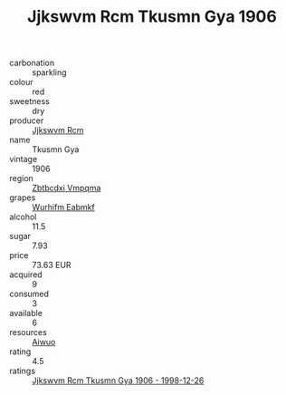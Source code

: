 :PROPERTIES:
:ID:                     15e27306-8310-45b5-9e9d-5507c243b59f
:END:
#+TITLE: Jjkswvm Rcm Tkusmn Gya 1906

- carbonation :: sparkling
- colour :: red
- sweetness :: dry
- producer :: [[id:f56d1c8d-34f6-4471-99e0-b868e6e4169f][Jjkswvm Rcm]]
- name :: Tkusmn Gya
- vintage :: 1906
- region :: [[id:08e83ce7-812d-40f4-9921-107786a1b0fe][Zbtbcdxi Vmpqma]]
- grapes :: [[id:8bf68399-9390-412a-b373-ec8c24426e49][Wurhifm Eabmkf]]
- alcohol :: 11.5
- sugar :: 7.93
- price :: 73.63 EUR
- acquired :: 9
- consumed :: 3
- available :: 6
- resources :: [[id:47e01a18-0eb9-49d9-b003-b99e7e92b783][Aiwuo]]
- rating :: 4.5
- ratings :: [[id:ee677961-d7b1-43be-8937-deef9eb539f9][Jjkswvm Rcm Tkusmn Gya 1906 - 1998-12-26]]


